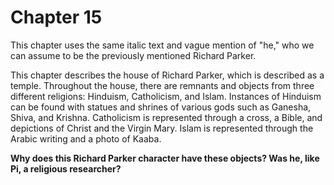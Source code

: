 * Chapter 15
  This chapter uses the same italic text and vague mention of "he," who we can assume to be the previously mentioned Richard Parker.
  
  This chapter describes the house of Richard Parker, which is described as a temple. Throughout the house, there are remnants and objects from three different religions: Hinduism, Catholicism, and Islam. Instances of Hinduism can be found with statues and shrines of various gods such as Ganesha, Shiva, and Krishna. Catholicism is represented through a cross, a Bible, and depictions of Christ and the Virgin Mary. Islam is represented through the Arabic writing and a photo of Kaaba.
  
  *Why does this Richard Parker character have these objects? Was he, like Pi, a religious researcher?*
